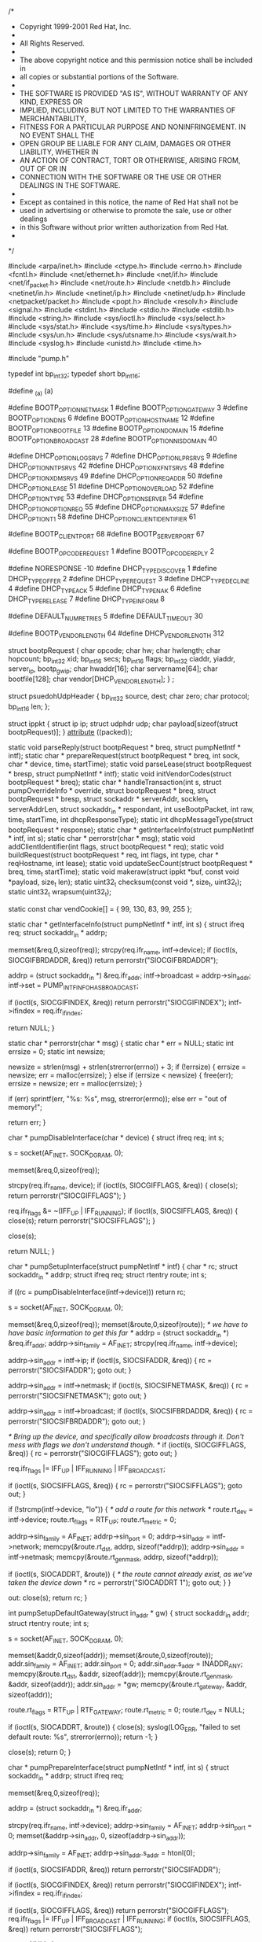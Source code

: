 /*
 * Copyright 1999-2001 Red Hat, Inc.
 * 
 * All Rights Reserved.
 * 
 * The above copyright notice and this permission notice shall be included in
 * all copies or substantial portions of the Software.
 * 
 * THE SOFTWARE IS PROVIDED "AS IS", WITHOUT WARRANTY OF ANY KIND, EXPRESS OR
 * IMPLIED, INCLUDING BUT NOT LIMITED TO THE WARRANTIES OF MERCHANTABILITY,
 * FITNESS FOR A PARTICULAR PURPOSE AND NONINFRINGEMENT.  IN NO EVENT SHALL THE
 * OPEN GROUP BE LIABLE FOR ANY CLAIM, DAMAGES OR OTHER LIABILITY, WHETHER IN
 * AN ACTION OF CONTRACT, TORT OR OTHERWISE, ARISING FROM, OUT OF OR IN
 * CONNECTION WITH THE SOFTWARE OR THE USE OR OTHER DEALINGS IN THE SOFTWARE.
 * 
 * Except as contained in this notice, the name of Red Hat shall not be
 * used in advertising or otherwise to promote the sale, use or other dealings
 * in this Software without prior written authorization from Red Hat.
 *
 */

#include <arpa/inet.h>
#include <ctype.h>
#include <errno.h>
#include <fcntl.h>
#include <net/ethernet.h>
#include <net/if.h>
#include <net/if_packet.h>
#include <net/route.h>
#include <netdb.h>
#include <netinet/in.h>
#include <netinet/ip.h>
#include <netinet/udp.h>
#include <netpacket/packet.h>
#include <popt.h>
#include <resolv.h>
#include <signal.h>
#include <stdint.h>
#include <stdio.h>
#include <stdlib.h>
#include <string.h>
#include <sys/ioctl.h>
#include <sys/select.h>
#include <sys/stat.h>
#include <sys/time.h>
#include <sys/types.h>
#include <sys/un.h>
#include <sys/utsname.h>
#include <sys/wait.h>
#include <syslog.h>
#include <unistd.h>
#include <time.h>

#include "pump.h"

typedef int bp_int32;
typedef short bp_int16;

#define _(a) (a)

#define BOOTP_OPTION_NETMASK		1
#define BOOTP_OPTION_GATEWAY		3
#define BOOTP_OPTION_DNS		6
#define BOOTP_OPTION_HOSTNAME		12
#define BOOTP_OPTION_BOOTFILE		13
#define BOOTP_OPTION_DOMAIN		15
#define BOOTP_OPTION_BROADCAST		28
#define BOOTP_OPTION_NISDOMAIN		40

#define DHCP_OPTION_LOGSRVS		7
#define DHCP_OPTION_LPRSRVS		9
#define DHCP_OPTION_NTPSRVS		42
#define DHCP_OPTION_XFNTSRVS		48
#define DHCP_OPTION_XDMSRVS		49
#define DHCP_OPTION_REQADDR		50
#define DHCP_OPTION_LEASE		51
#define DHCP_OPTION_OVERLOAD		52
#define DHCP_OPTION_TYPE		53
#define DHCP_OPTION_SERVER		54
#define DHCP_OPTION_OPTIONREQ		55
#define DHCP_OPTION_MAXSIZE		57
#define DHCP_OPTION_T1			58
#define DHCP_OPTION_CLIENT_IDENTIFIER	61

#define BOOTP_CLIENT_PORT	68
#define BOOTP_SERVER_PORT	67

#define BOOTP_OPCODE_REQUEST	1
#define BOOTP_OPCODE_REPLY	2

#define NORESPONSE		-10
#define DHCP_TYPE_DISCOVER	1
#define DHCP_TYPE_OFFER		2
#define DHCP_TYPE_REQUEST	3
#define DHCP_TYPE_DECLINE	4
#define DHCP_TYPE_ACK		5
#define DHCP_TYPE_NAK		6
#define DHCP_TYPE_RELEASE	7
#define DHCP_TYPE_INFORM	8

#define DEFAULT_NUM_RETRIES	5
#define DEFAULT_TIMEOUT 	30

#define BOOTP_VENDOR_LENGTH	64
#define DHCP_VENDOR_LENGTH	312

struct bootpRequest {
    char opcode;
    char hw;
    char hwlength;
    char hopcount;
    bp_int32 xid;
    bp_int16 secs;
    bp_int16 flags;
    bp_int32 ciaddr, yiaddr, server_ip, bootp_gw_ip;
    char hwaddr[16];
    char servername[64];
    char bootfile[128];
    char vendor[DHCP_VENDOR_LENGTH];
} ;

struct psuedohUdpHeader {
    bp_int32 source, dest;
    char zero;
    char protocol;
    bp_int16 len;
};

struct ippkt {
    struct ip ip;
    struct udphdr udp;
    char payload[sizeof(struct bootpRequest)];
} __attribute__ ((packed));

static void parseReply(struct bootpRequest * breq, struct pumpNetIntf * intf);
static char * prepareRequest(struct bootpRequest * breq,
			     int sock, char * device, time_t startTime);
static void parseLease(struct bootpRequest * bresp, struct pumpNetIntf * intf);
static void initVendorCodes(struct bootpRequest * breq);
static char * handleTransaction(int s, struct pumpOverrideInfo * override, 
				struct bootpRequest * breq,
			        struct bootpRequest * bresp, 
			        struct sockaddr * serverAddr,
			        socklen_t serverAddrLen,
				struct sockaddr_in * respondant,
				int useBootpPacket, int raw,
				time_t startTime, int dhcpResponseType);
static int dhcpMessageType(struct bootpRequest * response);
static char * getInterfaceInfo(struct pumpNetIntf * intf, int s);
static char * perrorstr(char * msg);
static void addClientIdentifier(int flags, struct bootpRequest * req);
static void buildRequest(struct bootpRequest * req, int flags, int type,
		         char * reqHostname, int lease);
static void updateSecCount(struct bootpRequest * breq, time_t startTime);
static void makeraw(struct ippkt *buf, const void *payload, size_t len);
static uint32_t checksum(const void *, size_t, uint32_t);
static uint32_t wrapsum(uint32_t);

static const char vendCookie[] = { 99, 130, 83, 99, 255 };

static char * getInterfaceInfo(struct pumpNetIntf * intf, int s) {
    struct ifreq req;
    struct sockaddr_in * addrp;

    memset(&req,0,sizeof(req));
    strcpy(req.ifr_name, intf->device);
    if (ioctl(s, SIOCGIFBRDADDR, &req))
	return perrorstr("SIOCGIFBRDADDR");

    addrp = (struct sockaddr_in *) &req.ifr_addr;
    intf->broadcast = addrp->sin_addr;
    intf->set = PUMP_INTFINFO_HAS_BROADCAST;

    if (ioctl(s, SIOCGIFINDEX, &req))
	return perrorstr("SIOCGIFINDEX");
    intf->ifindex = req.ifr_ifindex;

    return NULL;
}


static char * perrorstr(char * msg) {
    static char * err = NULL;
    static int errsize = 0;
    static int newsize;

    newsize = strlen(msg) + strlen(strerror(errno)) + 3;
    if (!errsize) {
	errsize = newsize;
	err = malloc(errsize);
    } else if (errsize < newsize) {
	free(err);
	errsize = newsize;
	err = malloc(errsize);
    } 
 
    if (err)
        sprintf(err, "%s: %s", msg, strerror(errno));
    else
	err = "out of memory!";

    return err;
}


char * pumpDisableInterface(char * device) {
    struct ifreq req;
    int s;

    s = socket(AF_INET, SOCK_DGRAM, 0);
	
    memset(&req,0,sizeof(req));

    strcpy(req.ifr_name, device);
    if (ioctl(s, SIOCGIFFLAGS, &req)) {
	close(s);
	return perrorstr("SIOCGIFFLAGS");
    }

    req.ifr_flags &= ~(IFF_UP | IFF_RUNNING);
    if (ioctl(s, SIOCSIFFLAGS, &req)) {
	close(s);
	return perrorstr("SIOCSIFFLAGS");
    }

    close(s);

    return NULL;
}

char * pumpSetupInterface(struct pumpNetIntf * intf) {
    char * rc;
    struct sockaddr_in * addrp;
    struct ifreq req;
    struct rtentry route;
    int s;

    if ((rc = pumpDisableInterface(intf->device))) return rc;

    s = socket(AF_INET, SOCK_DGRAM, 0);
	
    memset(&req,0,sizeof(req));
    memset(&route,0,sizeof(route));
    /* we have to have basic information to get this far */
    addrp = (struct sockaddr_in *) &req.ifr_addr;
    addrp->sin_family = AF_INET;
    strcpy(req.ifr_name, intf->device);
   
    addrp->sin_addr = intf->ip;
    if (ioctl(s, SIOCSIFADDR, &req)) {
	rc = perrorstr("SIOCSIFADDR");
	goto out;
    }

    addrp->sin_addr = intf->netmask;
    if (ioctl(s, SIOCSIFNETMASK, &req)) {
	rc = perrorstr("SIOCSIFNETMASK");
	goto out;
    }

    addrp->sin_addr = intf->broadcast;
    if (ioctl(s, SIOCSIFBRDADDR, &req)) {
	rc = perrorstr("SIOCSIFBRDADDR");
	goto out;
    }

    /* Bring up the device, and specifically allow broadcasts through it.
       Don't mess with flags we don't understand though. */
    if (ioctl(s, SIOCGIFFLAGS, &req)) {
	rc = perrorstr("SIOCGIFFLAGS");
	goto out;
    }

    req.ifr_flags |= IFF_UP | IFF_RUNNING | IFF_BROADCAST;

    if (ioctl(s, SIOCSIFFLAGS, &req)) {
	rc = perrorstr("SIOCSIFFLAGS");
	goto out;
    }

    if (!strcmp(intf->device, "lo")) {
	/* add a route for this network */
	route.rt_dev = intf->device;
	route.rt_flags = RTF_UP;
	route.rt_metric = 0;

	addrp->sin_family = AF_INET;
	addrp->sin_port = 0;
	addrp->sin_addr = intf->network;
	memcpy(&route.rt_dst, addrp, sizeof(*addrp));
	addrp->sin_addr = intf->netmask;
	memcpy(&route.rt_genmask, addrp, sizeof(*addrp));

	if (ioctl(s, SIOCADDRT, &route)) {
	    /* the route cannot already exist, as we've taken the device down */
	    rc = perrorstr("SIOCADDRT 1");
	    goto out;
	}
    }

out:
    close(s);
    return rc;
}

int pumpSetupDefaultGateway(struct in_addr * gw) {
    struct sockaddr_in addr;
    struct rtentry route;
    int s;

    s = socket(AF_INET, SOCK_DGRAM, 0);
	
    memset(&addr,0,sizeof(addr));
    memset(&route,0,sizeof(route));
    addr.sin_family = AF_INET;
    addr.sin_port = 0;
    addr.sin_addr.s_addr = INADDR_ANY;
    memcpy(&route.rt_dst, &addr, sizeof(addr));
    memcpy(&route.rt_genmask, &addr, sizeof(addr));
    addr.sin_addr = *gw;
    memcpy(&route.rt_gateway, &addr, sizeof(addr));
    
    route.rt_flags = RTF_UP | RTF_GATEWAY;
    route.rt_metric = 0;
    route.rt_dev = NULL;

    if (ioctl(s, SIOCADDRT, &route)) {
	close(s);
	syslog(LOG_ERR, "failed to set default route: %s", strerror(errno));
	return -1;
    }

    close(s);
    return 0;
}

char * pumpPrepareInterface(struct pumpNetIntf * intf, int s) {
    struct sockaddr_in * addrp;
    struct ifreq req;

    memset(&req,0,sizeof(req));

    addrp = (struct sockaddr_in *) &req.ifr_addr;

    strcpy(req.ifr_name, intf->device);
    addrp->sin_family = AF_INET;
    addrp->sin_port = 0;
    memset(&addrp->sin_addr, 0, sizeof(addrp->sin_addr));

    addrp->sin_family = AF_INET;
    addrp->sin_addr.s_addr = htonl(0);

    if (ioctl(s, SIOCSIFADDR, &req))
	return perrorstr("SIOCSIFADDR");

    if (ioctl(s, SIOCGIFINDEX, &req))
	return perrorstr("SIOCGIFINDEX");
    intf->ifindex = req.ifr_ifindex;

    if (ioctl(s, SIOCGIFFLAGS, &req))
	return perrorstr("SIOCGIFFLAGS");
    req.ifr_flags |= IFF_UP | IFF_BROADCAST | IFF_RUNNING;
    if (ioctl(s, SIOCSIFFLAGS, &req))
	return perrorstr("SIOCSIFFLAGS");

    return NULL;
}

static int dhcpMessageType(struct bootpRequest * response) {
    unsigned char * chptr;
    unsigned char option, length;

   
    chptr = response->vendor;

    chptr += 4;
    while (*chptr != 0xFF) {
	option = *chptr++;
	if (!option) continue;
	length = *chptr++;
	if (option == DHCP_OPTION_TYPE)
	    return *chptr;

	chptr += length;
	if ( ((void *)chptr - (void *)response->vendor) >= DHCP_VENDOR_LENGTH) return -1;
    }

    return -1;
}

static void setMissingIpInfo(struct pumpNetIntf * intf) {
    bp_int32 ipNum = *((bp_int32 *) &intf->ip);
    bp_int32 nmNum = *((bp_int32 *) &intf->netmask);
    bp_int32 ipRealNum = ntohl(ipNum);

    if (!(intf->set & PUMP_INTFINFO_HAS_NETMASK)) {
	if (((ipRealNum & 0xFF000000) >> 24) <= 127)
	    nmNum = 0xFF000000;
	else if (((ipRealNum & 0xFF000000) >> 24) <= 191)
	    nmNum = 0xFFFF0000;
	else 
	    nmNum = 0xFFFFFF00;
	*((bp_int32 *) &intf->netmask) = nmNum = htonl(nmNum);
	syslog (LOG_DEBUG, "intf: netmask: %s", inet_ntoa (intf->netmask));
    }

    if (!(intf->set & PUMP_INTFINFO_HAS_BROADCAST)) {
	*((bp_int32 *) &intf->broadcast) = (ipNum & nmNum) | ~(nmNum);
	syslog (LOG_DEBUG, "intf: broadcast: %s", inet_ntoa (intf->broadcast));
    }

    if (!(intf->set & PUMP_INTFINFO_HAS_NETWORK)) {
	*((bp_int32 *) &intf->network) = ipNum & nmNum;
	syslog (LOG_DEBUG, "intf: network: %s", inet_ntoa (intf->network));
    }

    intf->set |= PUMP_INTFINFO_HAS_BROADCAST | PUMP_INTFINFO_HAS_NETWORK | 
		 PUMP_INTFINFO_HAS_NETMASK;
}

static void parseReply(struct bootpRequest * breq, struct pumpNetIntf * intf) {
    unsigned int i;
    unsigned char * chptr;
    unsigned char option, length;

    syslog (LOG_DEBUG, "intf: device: %s", intf->device);
    syslog (LOG_DEBUG, "intf: set: %i", intf->set);
    syslog (LOG_DEBUG, "intf: bootServer: %s", inet_ntoa (intf->bootServer));
    syslog (LOG_DEBUG, "intf: reqLease: %i", intf->reqLease);

    i = ~(PUMP_INTFINFO_HAS_IP | PUMP_INTFINFO_HAS_NETMASK | PUMP_INTFINFO_HAS_NETWORK |
	  PUMP_INTFINFO_HAS_BROADCAST);
    intf->set &= i;

    if (strlen(breq->bootfile)) {
	intf->bootFile = strdup(breq->bootfile);
	intf->set |= PUMP_INTFINFO_HAS_BOOTFILE;
	syslog (LOG_DEBUG, "intf: bootFile: %s", intf->bootFile);
    } else {
	intf->set &= ~PUMP_INTFINFO_HAS_BOOTFILE;
    }

    memcpy(&intf->ip, &breq->yiaddr, 4);
    intf->set |= PUMP_INTFINFO_HAS_IP;
    syslog (LOG_DEBUG, "intf: ip: %s", inet_ntoa (intf->ip));

    memcpy(&intf->nextServer, &breq->server_ip, 4);
    intf->set |= PUMP_INTFINFO_HAS_NEXTSERVER;
    syslog (LOG_DEBUG, "intf: next server: %s", inet_ntoa (intf->nextServer));

    chptr = breq->vendor;
    chptr += 4;
    while (*chptr != 0xFF && (void *) chptr < (void *) breq->vendor + DHCP_VENDOR_LENGTH) {
	option = *chptr++;
	if (!option) continue;
	length = *chptr++;

	switch (option) {
	    case BOOTP_OPTION_DNS:
		intf->numDns = 0;
		for (i = 0; i < length; i += 4) {
		    if (intf->numDns < MAX_DNS_SERVERS) {
			memcpy(&intf->dnsServers[intf->numDns++], chptr + i, 4);
			syslog(LOG_DEBUG, "intf: dnsServers[%i]: %s", 
			       i/4, inet_ntoa (intf->dnsServers[i/4]));
		    }
		}
		intf->set |= PUMP_NETINFO_HAS_DNS;
		syslog (LOG_DEBUG, "intf: numDns: %i", intf->numDns);
		break;

	    case BOOTP_OPTION_NETMASK:
		memcpy(&intf->netmask, chptr, 4);
		intf->set |= PUMP_INTFINFO_HAS_NETMASK;
		syslog (LOG_DEBUG, "intf: netmask: %s", inet_ntoa (intf->netmask));
		break;

	    case BOOTP_OPTION_NISDOMAIN:
		if ((intf->nisDomain = malloc(length + 1))) {
		    memcpy(intf->nisDomain, chptr, length);
		    intf->nisDomain[length] = '\0';
		    intf->set |= PUMP_NETINFO_HAS_NISDOMAIN;
		    syslog (LOG_DEBUG, "intf: nisDomain: %s", intf->nisDomain);
		}
		break;

	    case BOOTP_OPTION_DOMAIN:
		if ((intf->domain = malloc(length + 1))) {
		    memcpy(intf->domain, chptr, length);
		    intf->domain[length] = '\0';
		    intf->set |= PUMP_NETINFO_HAS_DOMAIN;
		    syslog (LOG_DEBUG, "intf: domain: %s", intf->domain);
		}
		break;

	    case BOOTP_OPTION_BROADCAST:
		memcpy(&intf->broadcast, chptr, 4);
		intf->set |= PUMP_INTFINFO_HAS_BROADCAST;
		syslog (LOG_DEBUG, "intf: broadcast: %s", inet_ntoa (intf->broadcast));
		break;

	    case BOOTP_OPTION_GATEWAY:
		memcpy(&intf->gateway, chptr, 4);
		intf->set |= PUMP_NETINFO_HAS_GATEWAY;
		syslog (LOG_DEBUG, "intf: gateway: %s", inet_ntoa (intf->gateway));
		break;

	    case BOOTP_OPTION_HOSTNAME:
		if ((intf->hostname = malloc(length + 1))) {
		    memcpy(intf->hostname, chptr, length);
		    intf->hostname[length] = '\0';
		    intf->set |= PUMP_NETINFO_HAS_HOSTNAME;
		    syslog (LOG_DEBUG, "intf: hostname: %s", intf->hostname);
		}
		break;

	    case BOOTP_OPTION_BOOTFILE:
		/* we ignore this right now */
		break;

	    case DHCP_OPTION_LOGSRVS:
		intf->numLog = 0;
		for (i = 0; i < length; i += 4) {
		    if (intf->numLog < MAX_LOG_SERVERS) {
			memcpy(&intf->logServers[intf->numLog++], chptr + i, 4);
			syslog(LOG_DEBUG, "intf: logServers[%i]: %s", 
			       i/4, inet_ntoa (intf->logServers[i/4]));
		    }
		}
		intf->set |= PUMP_NETINFO_HAS_LOGSRVS;
		syslog (LOG_DEBUG, "intf: numLog: %i", intf->numLog);
		break;

	    case DHCP_OPTION_LPRSRVS:
		intf->numLpr = 0;
		for (i = 0; i < length; i += 4) {
		    if (intf->numLpr < MAX_LPR_SERVERS) {
			memcpy(&intf->lprServers[intf->numLpr++], chptr + i, 4);
			syslog(LOG_DEBUG, "intf: lprServers[%i]: %s", 
			       i/4, inet_ntoa (intf->lprServers[i/4]));
		    }
		}
		intf->set |= PUMP_NETINFO_HAS_LPRSRVS;
		syslog (LOG_DEBUG, "intf: numLpr: %i", intf->numLpr);
		break;

	    case DHCP_OPTION_NTPSRVS:
		intf->numNtp = 0;
		for (i = 0; i < length; i += 4) {
		    if (intf->numNtp < MAX_NTP_SERVERS) {
			memcpy(&intf->ntpServers[intf->numNtp++], chptr + i, 4);
			syslog(LOG_DEBUG, "intf: ntpServers[%i]: %s", 
			       i/4, inet_ntoa (intf->ntpServers[i/4]));
		    }
		}
		intf->set |= PUMP_NETINFO_HAS_NTPSRVS;
		syslog (LOG_DEBUG, "intf: numNtp: %i", intf->numNtp);
		break;

	    case DHCP_OPTION_XFNTSRVS:
		intf->numXfs = 0;
		for (i = 0; i < length; i += 4) {
		    if (intf->numXfs < MAX_XFS_SERVERS) {
			memcpy(&intf->xfntServers[intf->numXfs++], chptr + i, 4);
			syslog(LOG_DEBUG, "intf: xfntServers[%i]: %s", 
			       i/4, inet_ntoa (intf->xfntServers[i/4]));
		    }
		}
		intf->set |= PUMP_NETINFO_HAS_XFNTSRVS;
		syslog (LOG_DEBUG, "intf: numXfs: %i", intf->numXfs);
		break;

	    case DHCP_OPTION_XDMSRVS:
		intf->numXdm = 0;
		for (i = 0; i < length; i += 4) {
		    if (intf->numXdm < MAX_XDM_SERVERS) {
			memcpy(&intf->xdmServers[intf->numXdm++], chptr + i, 4);
			syslog(LOG_DEBUG, "intf: xdmServers[%i]: %s", 
			       i/4, inet_ntoa (intf->xdmServers[i/4]));
		    }
		}
		intf->set |= PUMP_NETINFO_HAS_XDMSRVS;
		syslog (LOG_DEBUG, "intf: numXdm: %i", intf->numXdm);
		break;

	    case DHCP_OPTION_OVERLOAD:
		/* FIXME: we should pay attention to this */
		break;
	}

	chptr += length;
    }

    setMissingIpInfo(intf);
}

static void initVendorCodes(struct bootpRequest * breq) {
    memcpy(breq->vendor, vendCookie, sizeof(vendCookie));
}

static char * prepareRequest(struct bootpRequest * breq,
			     int sock, char * device, time_t startTime) {
    struct ifreq req;
    int i;

    memset(breq, 0, sizeof(*breq));
    memset(&req, 0, sizeof(req));

    breq->opcode = BOOTP_OPCODE_REQUEST;

    strcpy(req.ifr_name, device);
    if (ioctl(sock, SIOCGIFHWADDR, &req))
	return perrorstr("SIOCSIFHWADDR");

    breq->hw = req.ifr_hwaddr.sa_family;
    breq->hwlength = IFHWADDRLEN;	
    memcpy(breq->hwaddr, req.ifr_hwaddr.sa_data, IFHWADDRLEN);

    /* we should use something random here, but I don't want to start using
       stuff from the math library */
    breq->xid = pumpUptime();
    for (i = 0; i < IFHWADDRLEN; i++)
	breq->xid ^= breq->hwaddr[i] << (8 * (i % 4));

    breq->hopcount = 0;
    breq->secs = 0;

    initVendorCodes(breq);

    return NULL;
}

static void updateSecCount(struct bootpRequest * breq, time_t startTime) {
    breq->secs = pumpUptime() - startTime;
}

static unsigned int verifyChecksum(void * buf, int length, void * buf2,
				   int length2) {
    unsigned int csum;
    unsigned short * sp;

    csum = 0;
    for (sp = (unsigned short *) buf; length > 0; (length -= 2), sp++)
	csum += *sp;

    /* this matches rfc 1071, but not Steven's */
    if (length)
	csum += *((unsigned char *) sp);

    for (sp = (unsigned short *) buf2; length2 > 0; (length2 -= 2), sp++)
	csum += *sp;

    /* this matches rfc 1071, but not Steven's */
    if (length)
	csum += *((unsigned char *) sp);

    while (csum >> 16)
	csum = (csum & 0xffff) + (csum >> 16);

    if (csum!=0x0000 && csum != 0xffff) return 0; else return 1;
}

void debugbootpRequest(char *name, struct bootpRequest *breq)  {
    char vendor[28], vendor2[28];
    int i;
    struct in_addr address;
    unsigned char *vndptr;
    unsigned char option, length;
    
    memset(&address,0,sizeof(address));
	
    syslog (LOG_DEBUG, "%s: opcode: %i", name, breq->opcode);
    syslog (LOG_DEBUG, "%s: hw: %i", name, breq->hw);
    syslog (LOG_DEBUG, "%s: hwlength: %i", name, breq->hwlength);
    syslog (LOG_DEBUG, "%s: hopcount: %i", name, breq->hopcount);
    syslog (LOG_DEBUG, "%s: xid: 0x%08x", name, breq->xid);
    syslog (LOG_DEBUG, "%s: secs: %i", name, breq->secs);
    syslog (LOG_DEBUG, "%s: flags: 0x%04x", name, breq->flags);
    
    address.s_addr = breq->ciaddr;
    syslog (LOG_DEBUG, "%s: ciaddr: %s", name, inet_ntoa (address));
    
    address.s_addr = breq->yiaddr;
    syslog (LOG_DEBUG, "%s: yiaddr: %s", name, inet_ntoa (address));
    
    address.s_addr = breq->server_ip;
    syslog (LOG_DEBUG, "%s: server_ip: %s", name, inet_ntoa (address));
    
    address.s_addr = breq->bootp_gw_ip;
    syslog (LOG_DEBUG, "%s: bootp_gw_ip: %s", name, inet_ntoa (address));
    
    syslog (LOG_DEBUG, "%s: hwaddr: %s", name, breq->hwaddr);
    syslog (LOG_DEBUG, "%s: servername: %s", name, breq->servername);
    syslog (LOG_DEBUG, "%s: bootfile: %s", name, breq->bootfile);
    
    vndptr = breq->vendor;
    sprintf (vendor, "0x%02x 0x%02x 0x%02x 0x%02x", *vndptr++, *vndptr++, *vndptr++, *vndptr++);
    syslog (LOG_DEBUG, "%s: vendor: %s", name, vendor);
    
    
    for (; (void *) vndptr < (void *) breq->vendor + DHCP_VENDOR_LENGTH;)
      {
	option = *vndptr++;
	if (option == 0xFF)
	  {
	    sprintf (vendor, "0x%02x", option);
	    vndptr = breq->vendor + DHCP_VENDOR_LENGTH;
	  }
	else if (option == 0x00)
	  {
	    for (i = 1; *vndptr == 0x00; i++, vndptr++);
	    sprintf (vendor, "0x%02x x %i", option, i);
	  }
	else
	  {
	    length = *vndptr++;
	    sprintf (vendor, "%3u %3u", option, length);
	    for (i = 0; i < length; i++)
	      {
		if (strlen (vendor) > 22)
		  {
		    syslog (LOG_DEBUG, "%s: vendor: %s", name, vendor);
		    strcpy (vendor, "++++++");
		  }
		snprintf (vendor2, 27, "%s 0x%02x", vendor, *vndptr++);
		strcpy (vendor, vendor2);
		
	      }
	  }
	
	syslog (LOG_DEBUG, "%s: vendor: %s", name, vendor);
      }

    return;

}

static char * handleTransaction(int s, struct pumpOverrideInfo * override, 
			        struct bootpRequest * breq,
			        struct bootpRequest * bresp, 
			        struct sockaddr * serverAddr,
			        socklen_t serverAddrLen,
				struct sockaddr_in * respondant,
				const int useBootpPacket, const int raw,
				time_t startTime, int dhcpResponseType) {
    struct timeval tv;
    fd_set readfs;
    int i, j;
    struct sockaddr_pkt tmpAddress;
    int gotit = 0;
    int tries;
    int nextTimeout = 2;
    time_t timeoutTime;
    int sin;
    int resend = 1;
    struct ethhdr;
    char ethPacket[ETH_FRAME_LEN];
    struct iphdr * ipHdr = NULL;
    struct udphdr * udpHdr = NULL;
    struct psuedohUdpHeader pHdr;
    time_t start = pumpUptime();
    struct ippkt buf;
    void * pkt;
    size_t pktlen, breqlen;
    
    memset(&pHdr,0,sizeof(pHdr));
    debugbootpRequest("breq", breq);

    if (!override) {
	override = alloca(sizeof(*override));
	pumpInitOverride(override);
    }

    tries = override->numRetries + 1;

    sin = socket(AF_PACKET, SOCK_DGRAM, ntohs(ETH_P_IP));
    if (sin < 0) {
	return strerror(errno);
    }

    pkt = breq;
    breqlen = sizeof(*breq);
    if (useBootpPacket)
	breqlen -= (DHCP_VENDOR_LENGTH - BOOTP_VENDOR_LENGTH);
    pktlen = breqlen;
    if (raw) {
	pkt = &buf;
	pktlen += sizeof(struct ip) + sizeof(struct udphdr);
    }

    while (!gotit && tries) {
	if (resend) {
	    if (startTime != -1)
		updateSecCount(breq, startTime);

	    if (raw)
		makeraw(&buf, breq, breqlen);

	    if (sendto(s, pkt, pktlen, 0, (struct sockaddr *) serverAddr, 
		       serverAddrLen) != pktlen) {
		close(sin);
		return perrorstr("sendto");
	    }

	    tries--;
	    nextTimeout *= 2;

	    switch (pumpUptime() & 4) {
		case 0:	if (nextTimeout >= 2) nextTimeout--; break;
		case 1:	nextTimeout++; break;
	    }

	    timeoutTime = pumpUptime() + nextTimeout;
	    i = override->timeout + start;
	    if (timeoutTime > i) timeoutTime = i;

	    resend = 0;
	}

	if (dhcpResponseType == NORESPONSE) {
	    close(sin);
	    return NULL;
	}

	tv.tv_usec = 0;
 	tv.tv_sec = timeoutTime - pumpUptime();
	if (timeoutTime < pumpUptime()) {
	    tries = 0;
	    continue;
	}

	FD_ZERO(&readfs);
	FD_SET(sin, &readfs);
	switch ((select(sin + 1, &readfs, NULL, NULL, &tv))) {
	  case 0:
	    resend = 1;
	    break;

	  case 1:
	    i = sizeof(tmpAddress);
	    if ((j = recvfrom(sin, ethPacket, sizeof(ethPacket), 0, 
		     (struct sockaddr *) &tmpAddress, &i)) < 0)
		return perrorstr("recvfrom");

	    /* We need to do some basic sanity checking of the header */
	    if (j < (sizeof(*ipHdr) + sizeof(*udpHdr))) continue;

	    ipHdr = (void *) ethPacket;
	    if (!verifyChecksum(NULL, 0, ipHdr, sizeof(*ipHdr)))
		continue;

	    /* XXX the broadcast must always be from 0.0.0.0, so we'll
	       set that now. */
	    ipHdr->saddr = 0;
	    
	    if (ntohs(ipHdr->tot_len) > j)
		continue;
	    j = ntohs(ipHdr->tot_len);

	    if (ipHdr->protocol != IPPROTO_UDP) continue;

	    udpHdr = (void *) (ethPacket + sizeof(*ipHdr));
	    pHdr.source = ipHdr->saddr;
	    pHdr.dest = ipHdr->daddr;
	    pHdr.zero = 0;
	    pHdr.protocol = ipHdr->protocol;
	    pHdr.len = udpHdr->len;

/*
	    egcs bugs make this problematic

	    if (udpHdr->check && !verifyChecksum(&pHdr, sizeof(pHdr), 
 				udpHdr, j - sizeof(*ipHdr)))
	    continue;
*/

	    if (ntohs(udpHdr->source) != BOOTP_SERVER_PORT)
		continue;
	    if (ntohs(udpHdr->dest) != BOOTP_CLIENT_PORT) 
		continue;
	    /* Go on with this packet; it looks sane */

	  /* Originally copied sizeof (*bresp) - this is a security
	     problem due to a potential underflow of the source
	     buffer.  Also, it trusted that the packet was properly
	     0xFF terminated, which is not true in the case of the
	     DHCP server on Cisco 800 series ISDN router. */

	  memset (bresp, 0xFF, sizeof (*bresp));
	  memcpy (bresp, (char *) udpHdr + sizeof (*udpHdr), j - sizeof (*ipHdr) - sizeof (*udpHdr));

	    /* sanity checks */
	    if (bresp->xid != breq->xid) {
		syslog(LOG_DEBUG, "reject: xid: 0x%08x <--> 0x%08x",
			breq->xid, bresp->xid);
		continue;
	    }
	    if (bresp->opcode != BOOTP_OPCODE_REPLY) {
		syslog(LOG_DEBUG, "reject: opcode: %i <--> %i",
			BOOTP_OPCODE_REPLY, bresp->opcode);
		continue;
	    }
	    if (bresp->hwlength != breq->hwlength) {
		syslog(LOG_DEBUG, "reject: hwlength: %i <--> %i",
			breq->hwlength, bresp->hwlength);
		continue;
	    }
	    if (memcmp(bresp->hwaddr, breq->hwaddr, bresp->hwlength)) {
		syslog(LOG_DEBUG, "reject: hwaddr: %s <--> %s",
			breq->hwaddr, bresp->hwaddr);
		continue;
	    }
	    i = dhcpMessageType(bresp);
	    if (!(i == -1 && useBootpPacket) && (i != dhcpResponseType)) {
		syslog(LOG_DEBUG, "reject: msgtyp: %i", i);
		continue;
	    }
	    if (memcmp(bresp->vendor, vendCookie, 4)) {
		syslog(LOG_DEBUG, "reject: vendor: 0x%02x 0x%02x 0x%02x 0x%02x"
				  " <--> 0x%02x 0x%02x 0x%02x 0x%02x",
		       vendCookie[0], vendCookie[1], vendCookie[2], 
		       vendCookie[3], bresp->vendor[0], bresp->vendor[1],
		       bresp->vendor[2], bresp->vendor[3]);
		continue;
	    }
	    /* if (respondant) *respondant = tmpAddress; */
	    gotit = 1;

	    break;

	  default:
	    close(sin);
	    return perrorstr("select");
	}
    }

    if (!gotit) {
	close(sin);
	return _("No DHCP reply received");
    }

    close(sin);

    debugbootpRequest("bresp", bresp);

    return NULL;
}

static void addVendorCode(struct bootpRequest * breq, unsigned char option,
			  unsigned char length, void * data) {
    unsigned char * chptr;
    int theOption, theLength;

    chptr = breq->vendor;
    chptr += 4;
    while (*chptr != 0xFF && *chptr != option) {
	theOption = *chptr++;
	if (!theOption) continue;
	theLength = *chptr++;
	chptr += theLength;
    }

    *chptr++ = option;
    *chptr++ = length;
    memcpy(chptr, data, length);
    chptr[length] = 0xff;
}

static int getVendorCode(struct bootpRequest * bresp, unsigned char option,
			  void * data, size_t maxsize) {
    unsigned char * chptr;
    unsigned int length, theOption;

    chptr = bresp->vendor;
    chptr += 4;
    while (*chptr != 0xFF && *chptr != option) {
	theOption = *chptr++;
	if (!theOption) continue;
	length = *chptr++;
	chptr += length;
	if ( ((void *)chptr - (void *)bresp->vendor) >= DHCP_VENDOR_LENGTH) return 1;
    }

    if (*chptr++ == 0xff) return 1;

    length = *chptr++;
    if(length > maxsize)
        length = maxsize;
    memcpy(data, chptr, length);

    return 0;
}

static int createSocket(const char * device) {
    struct sockaddr_in clientAddr;
    int s;
    int true = 1;

    s = socket(AF_INET, SOCK_DGRAM, 0);
    if (s < 0)
	return -1;

    if (setsockopt(s, SOL_SOCKET, SO_BROADCAST, &true, sizeof(true))) {
	close(s);
	return -1;
    }

    if (setsockopt(s, SOL_SOCKET, SO_BINDTODEVICE, device, strlen(device)+1)) {
	syslog(LOG_ERR, "SO_BINDTODEVICE %s (%d) failed: %s", device, strlen(device), strerror(errno));
    }

    memset(&clientAddr.sin_addr, 0, sizeof(&clientAddr.sin_addr));
    clientAddr.sin_family = AF_INET;
    clientAddr.sin_port = htons(BOOTP_CLIENT_PORT);	/* bootp client */

    if (bind(s, (struct sockaddr *) &clientAddr, sizeof(clientAddr))) {
	close(s); 
	return -1;
    }

    return s;
}

int pumpDhcpRelease(struct pumpNetIntf * intf) {
    struct bootpRequest breq, bresp;
    unsigned char messageType;
    struct sockaddr_in serverAddr;
    char * chptr;
    int s;
    char hostname[1024];

    if (!(intf->set & PUMP_INTFINFO_HAS_LEASE)) {
	pumpDisableInterface(intf->device);
	syslog(LOG_INFO, "disabling interface %s", intf->device);

	return 0;
    }

    if ((s = createSocket(intf->device)) < 0) return 1;

    if ((chptr = prepareRequest(&breq, s, intf->device, pumpUptime()))) {
	close(s);
	while (1) {
	    pumpDisableInterface(intf->device);
	    return 0;
	}
    }

    messageType = DHCP_TYPE_RELEASE;
    addVendorCode(&breq, DHCP_OPTION_TYPE, 1, &messageType);
    memcpy(&breq.ciaddr, &intf->ip, sizeof(breq.ciaddr));

    /* Dynamic DHCP implementations need the hostname here. */
    if (intf->set & PUMP_NETINFO_HAS_HOSTNAME) {
	addVendorCode(&breq, BOOTP_OPTION_HOSTNAME,
		      strlen(intf->hostname) + 1, intf->hostname);
    } else {
	gethostname(hostname, sizeof(hostname));
	hostname[sizeof(hostname) - 1] = 0;
	if (strcmp(hostname, "localhost") && 
	    strcmp(hostname, "localhost.localdomain")) {
	    addVendorCode(&breq, BOOTP_OPTION_HOSTNAME, 
			  strlen(hostname) + 1, hostname);
	}
    }

    serverAddr.sin_family = AF_INET;
    serverAddr.sin_port = htons(BOOTP_SERVER_PORT);	/* bootp server */
    serverAddr.sin_addr = intf->bootServer;

    handleTransaction(s, NULL, &breq, &bresp, (struct sockaddr *) &serverAddr,
		      sizeof(serverAddr), NULL, 0, 0, -1, NORESPONSE);

    pumpDisableInterface(intf->device);
    close(s);

    if (intf->set & PUMP_NETINFO_HAS_HOSTNAME)
	free(intf->hostname);
    if (intf->set & PUMP_NETINFO_HAS_DOMAIN)
	free(intf->domain);

    syslog(LOG_INFO, "disabling interface %s", intf->device);

    return 0;
}
    
/* This is somewhat broken. We try only to renew the lease. If we fail,
   we don't try to completely rebind. This doesn't follow the DHCP spec,
   but for the install it should be a reasonable compromise. */
int pumpDhcpRenew(struct pumpNetIntf * intf) {
    struct bootpRequest breq, bresp;
    unsigned char messageType;
    struct sockaddr_in serverAddr;
    char * chptr;
    int s;
    int i;
    char hostname[1024];
    time_t startTime = pumpUptime();

    s = createSocket(intf->device);

    if ((chptr = prepareRequest(&breq, s, intf->device, pumpUptime()))) {
	close(s);
	return 1;
    }

    messageType = DHCP_TYPE_REQUEST;
    addVendorCode(&breq, DHCP_OPTION_TYPE, 1, &messageType);
    memcpy(&breq.ciaddr, &intf->ip, sizeof(breq.ciaddr));

    addClientIdentifier(intf->flags, &breq);

    /* Dynamic DHCP implementations need the hostname here. */
    if (intf->set & PUMP_NETINFO_HAS_HOSTNAME) {
	addVendorCode(&breq, BOOTP_OPTION_HOSTNAME,
		      strlen(intf->hostname) + 1,
		      intf->hostname);
    } else {
	gethostname(hostname, sizeof(hostname));
	hostname[sizeof(hostname) - 1] = 0;
	if (strcmp(hostname, "localhost") && 
	    strcmp(hostname, "localhost.localdomain")) {
	    addVendorCode(&breq, BOOTP_OPTION_HOSTNAME, 
			  strlen(hostname) + 1, hostname);
	}
    }

    i = htonl(intf->reqLease);
    addVendorCode(&breq, DHCP_OPTION_LEASE, 4, &i);

    serverAddr.sin_family = AF_INET;
    serverAddr.sin_port = htons(BOOTP_SERVER_PORT);	/* bootp server */
    serverAddr.sin_addr = intf->bootServer;

    if (handleTransaction(s, NULL, &breq, &bresp,
			  (struct sockaddr *) &serverAddr, sizeof(serverAddr),
			  NULL, 0, 0, startTime, DHCP_TYPE_ACK)) {
	close(s);
	return 1;
    }

    parseLease(&bresp, intf);

    syslog(LOG_INFO, "renewed lease for interface %s", intf->device);

    close(s);
    return 0;
}

static void parseLease(struct bootpRequest * bresp, struct pumpNetIntf * intf) {
    int lease;
    time_t now;

    intf->set &= ~PUMP_INTFINFO_HAS_LEASE;
    if (getVendorCode(bresp, DHCP_OPTION_LEASE, &lease, sizeof(int))) 
	return;

    lease = ntohl(lease);

    if (lease && lease != 0xffffffff) {
	now = pumpUptime();
	intf->set |= PUMP_INTFINFO_HAS_LEASE;
	intf->leaseExpiration = now + lease;
	intf->renewAt = now + (7 * lease / 8);
    }
}

static void addClientIdentifier(int flags, struct bootpRequest * req) {
    char ident[256];

    /*
     * Microsoft uses a client identifier field of the 802.3 address with a
     * pre-byte of a "1".  In order to re-use the DHCP address that they set
     * for this interface, we have to mimic their identifier.
    */

    if (!(flags & PUMP_FLAG_WINCLIENTID)) return;

    ident[0] = 1;
    memcpy(ident + 1, req->hwaddr, req->hwlength);
    addVendorCode(req, DHCP_OPTION_CLIENT_IDENTIFIER, req->hwlength + 1, 
		  ident);
}

static void buildRequest(struct bootpRequest * req, int flags, int type,
		         char * reqHostname, int lease) {
    unsigned char messageType = type;
    short aShort;
    int anInt;
    int numOptions;
    char optionsRequested[50];
    static int aCount = 1;

    addVendorCode(req, DHCP_OPTION_TYPE, 1, &messageType);

    addClientIdentifier(flags, req);

    aShort = ntohs(sizeof(struct bootpRequest));
    addVendorCode(req, DHCP_OPTION_MAXSIZE, 2, &aShort);

    numOptions = 0;
    optionsRequested[numOptions++] = BOOTP_OPTION_NETMASK;
    optionsRequested[numOptions++] = BOOTP_OPTION_GATEWAY;
    optionsRequested[numOptions++] = BOOTP_OPTION_DNS;
    optionsRequested[numOptions++] = BOOTP_OPTION_DOMAIN;
    optionsRequested[numOptions++] = BOOTP_OPTION_BROADCAST;
    optionsRequested[numOptions++] = BOOTP_OPTION_HOSTNAME;
    optionsRequested[numOptions++] = DHCP_OPTION_LOGSRVS;
    optionsRequested[numOptions++] = DHCP_OPTION_LPRSRVS;
    optionsRequested[numOptions++] = DHCP_OPTION_NTPSRVS;
    optionsRequested[numOptions++] = DHCP_OPTION_XFNTSRVS;
    optionsRequested[numOptions++] = DHCP_OPTION_XDMSRVS;
    addVendorCode(req, DHCP_OPTION_OPTIONREQ, numOptions, 
		  optionsRequested);

    req->xid += aCount;

    if (!reqHostname) {
	reqHostname = alloca(200);
	gethostname(reqHostname, 200);
	reqHostname[199] = 0;
	if (!strcmp(reqHostname, "localhost") ||
	    !strcmp(reqHostname, "localhost.localdomain"))
	    reqHostname = NULL;
    }

    if (reqHostname) {
	addVendorCode(req, BOOTP_OPTION_HOSTNAME,
		      strlen(reqHostname) + 1, reqHostname);
    }

    anInt = htonl(lease);
    addVendorCode(req, DHCP_OPTION_LEASE, 4, &anInt);
}

char * pumpDhcpRun(char * device, int flags, int reqLease,
		   char * reqHostname, struct pumpNetIntf * intf,
		   struct pumpOverrideInfo * override) {
    int s;
    struct sockaddr_in serverAddr;
    struct sockaddr_ll broadcastAddr;
    struct bootpRequest breq, bresp;
    unsigned char * chptr;
    time_t startTime = pumpUptime();
    char * saveDeviceName;
    unsigned char messageType;

    /* If device is the same as intf->device, don't let the memset()
       blow away the device name */
    saveDeviceName = alloca(strlen(device) + 1);
    strcpy(saveDeviceName, device);
    device = saveDeviceName;

    memset(intf, 0, sizeof(*intf));
    strcpy(intf->device, device);
    intf->reqLease = reqLease;
    intf->set |= PUMP_INTFINFO_HAS_REQLEASE;

    s = socket(AF_PACKET, SOCK_DGRAM, ntohs(ETH_P_IP));
    if (s < 0) {
	return perrorstr("socket");
    }

    if (flags & PUMP_FLAG_NOCONFIG) {
	if ((chptr = getInterfaceInfo(intf, s))) {
	    close(s);
 	    return chptr;
	}
    } else if ((chptr = pumpPrepareInterface(intf, s))) {
	close(s);
	return chptr;
    }

    if ((chptr = prepareRequest(&breq, s, intf->device, startTime))) {
	close(s);
	pumpDisableInterface(intf->device);
	return chptr;
    }

    messageType = DHCP_TYPE_DISCOVER;
    addVendorCode(&breq, DHCP_OPTION_TYPE, 1, &messageType);

    if (reqHostname) {
	syslog(LOG_DEBUG, "HOSTNAME: requesting %s\n", reqHostname);
	addVendorCode(&breq, BOOTP_OPTION_HOSTNAME,
		      strlen(reqHostname) + 1, reqHostname);
    }

    memset(&serverAddr,0,sizeof(serverAddr));
    serverAddr.sin_family = AF_INET;
    serverAddr.sin_port = htons(BOOTP_SERVER_PORT);	/* bootp server */

#if 0
    /* seems like a good idea?? */
    if (intf->set & PUMP_INTFINFO_HAS_BOOTSERVER)
	serverAddr.sin_addr = intf->bootServer;
#endif 

    memset(&broadcastAddr,0,sizeof(broadcastAddr));
    memset(&broadcastAddr.sll_addr, ~0, ETH_ALEN);
    broadcastAddr.sll_halen = ETH_ALEN;
    broadcastAddr.sll_ifindex = intf->ifindex;
    broadcastAddr.sll_protocol = htons(ETH_P_IP);

    syslog (LOG_DEBUG, "PUMP: sending discover\n");

    if (override && (override->flags & OVERRIDE_FLAG_NOBOOTP))
      syslog (LOG_DEBUG, "PUMP: Ignoring non-DHCP BOOTP responses\n");
 
    if ((chptr = handleTransaction(s, override, &breq, &bresp,
				   (struct sockaddr *) &broadcastAddr,
				   sizeof(broadcastAddr), NULL, (override && (override->flags & OVERRIDE_FLAG_NOBOOTP))?0:1, 1, startTime, DHCP_TYPE_OFFER))) {
	close(s);
	pumpDisableInterface(intf->device);
	return chptr;
    }

    /* Otherwise we're in the land of bootp */
    if (dhcpMessageType(&bresp) == DHCP_TYPE_OFFER) {
	/* Admittedly, this seems a bit odd. If we find a dhcp server, we
	   rerun the dhcp discover broadcast, but with the proper option
	   field this time. This makes me rfc compliant. */
	syslog (LOG_DEBUG, "got dhcp offer\n");

	initVendorCodes(&breq);
	buildRequest(&breq, flags, DHCP_TYPE_DISCOVER, reqHostname, 
		     intf->reqLease);

	syslog (LOG_DEBUG, "PUMP: sending second discover");

	/* Send another DHCP_DISCOVER with the proper option list */
	if ((chptr = handleTransaction(s, override, &breq, &bresp, 
				       (struct sockaddr *) &broadcastAddr,
				       sizeof(broadcastAddr),
				       NULL, 0, 1,
				       startTime, DHCP_TYPE_OFFER))) {
	    close(s);
	    pumpDisableInterface(intf->device);
	    return chptr;
	}


	if (dhcpMessageType(&bresp) != DHCP_TYPE_OFFER) {
	    close(s);
	    pumpDisableInterface(intf->device);
	    return "dhcp offer expected";
	}

	syslog (LOG_DEBUG, "PUMP: got an offer");

	if (getVendorCode(&bresp, DHCP_OPTION_SERVER, &serverAddr.sin_addr, sizeof(struct in_addr))) {
	    syslog (LOG_DEBUG, "DHCPOFFER didn't include server address");
	    intf->bootServer.s_addr = INADDR_BROADCAST;
	}

	initVendorCodes(&breq);
	buildRequest(&breq, flags, DHCP_TYPE_REQUEST, reqHostname, 
		     intf->reqLease);

	addVendorCode(&breq, DHCP_OPTION_SERVER, 4, &serverAddr.sin_addr);
	addVendorCode(&breq, DHCP_OPTION_REQADDR, 4, &bresp.yiaddr);

	/* why do we need to use the broadcast address here? better reread the
	   spec! */
	if ((chptr = handleTransaction(s, override, &breq, &bresp, 
				       (struct sockaddr *) &broadcastAddr,
				       sizeof(broadcastAddr),
				       NULL, 0, 1,
				       startTime, DHCP_TYPE_ACK))) {
	    close(s);
	    pumpDisableInterface(intf->device);
	    return chptr;
	}

	syslog (LOG_DEBUG, "PUMP: got lease");

	parseLease(&bresp, intf);

	if (getVendorCode(&bresp, DHCP_OPTION_SERVER, &intf->bootServer, sizeof(struct in_addr))) {
	    syslog (LOG_DEBUG, "DHCPACK didn't include server address");
	    intf->bootServer.s_addr = INADDR_BROADCAST;
	}

	intf->set |= PUMP_INTFINFO_HAS_BOOTSERVER;
    }

    close(s);

    parseReply(&bresp, intf);
    if (flags & PUMP_FLAG_FORCEHNLOOKUP)
	intf->set &= ~(PUMP_NETINFO_HAS_DOMAIN | PUMP_NETINFO_HAS_HOSTNAME);

    /* Save these for later */
    intf->flags = flags & PUMP_FLAG_WINCLIENTID;

    return NULL;
}

void pumpInitOverride(struct pumpOverrideInfo * override) {
    strcpy(override->intf.device, "MASTER");
    override->timeout = DEFAULT_TIMEOUT;
    override->numRetries = DEFAULT_NUM_RETRIES;
    override->script = NULL;
}

/*
* If time(2) is used, changing the date on a system can cause
* pump to miss the lease renewal time.  The result is a system
* that doesn't seem to want to talk until it is rebooted!  We
* need elapsed time, NOT absolute (wall clock) time to measure
* the expiration of the lease.  Unfortunately I can't see any
* other interface to an unmolested elapsed time value other than
* /proc/uptime (and this is how uptime(1), top(1), w(1) use it).
* No matter, overhead is not an issue here, accuracy is.
* duanev@io.com 9/99
*/
time_t pumpUptime() {
    FILE * fd;
    long secs;
    static int first = 1;

    if ((fd = fopen("/proc/uptime", "r")) == NULL) {
	if (first) {
	    syslog (LOG_INFO, "error opening /proc/uptime: %s", 
		    strerror(errno));
	    syslog (LOG_INFO, "warning: might miss lease renewal if date "
		    "changes");
	    first = 0;
	}
	return time(NULL);
    }

    fscanf(fd, "%ld", &secs);
    fclose(fd);

    return (time_t)secs;
}

static void makeraw(struct ippkt *buf, const void *payload, size_t len) {
	size_t total = sizeof(struct ip) + sizeof(struct udphdr) + len;

	buf->ip.ip_v = 4;
	buf->ip.ip_hl = 5;
	buf->ip.ip_tos = IPTOS_LOWDELAY;
	buf->ip.ip_len = htons(total);
	buf->ip.ip_id = 0;
	buf->ip.ip_off = 0;
	buf->ip.ip_ttl = 16;
	buf->ip.ip_p = IPPROTO_UDP;
	buf->ip.ip_sum = 0;
	buf->ip.ip_src.s_addr = INADDR_ANY;
	buf->ip.ip_dst.s_addr = INADDR_BROADCAST;

	buf->ip.ip_sum = wrapsum(checksum(&buf->ip, sizeof(buf->ip), 0));

	buf->udp.source = htons(BOOTP_CLIENT_PORT);
	buf->udp.dest = htons(BOOTP_SERVER_PORT);
	buf->udp.len = htons(sizeof(struct udphdr) + len);
	buf->udp.check = 0;

	buf->udp.check =
		wrapsum(
			checksum(
				&buf->udp, sizeof(buf->udp),
				checksum(
					payload, len, 
					checksum(
						&buf->ip.ip_src,
						2 * sizeof(buf->ip.ip_src),
						IPPROTO_UDP +
							(uint32_t) 
							ntohs(buf->udp.len)
					)
				)
			)
		);

	memcpy(buf->payload, payload, len);
}

uint32_t checksum(const void *buf, size_t len, uint32_t sum) {
	const char *p = buf;
	size_t i;

	for (i = 0; i < (len & ~1); i += 2) {
		sum += ntohs(*(uint16_t *)(p + i));
		if (sum > 0xffff)
			sum -= 0xffff;
	}

	if (i < len) {
		sum += p[i] << 8;
		if (sum > 0xffff)
			sum -= 0xffff;
	}

	return sum;
}

uint32_t wrapsum(uint32_t sum) {
	sum = ~sum & 0xffff;
	return htons(sum);
}
